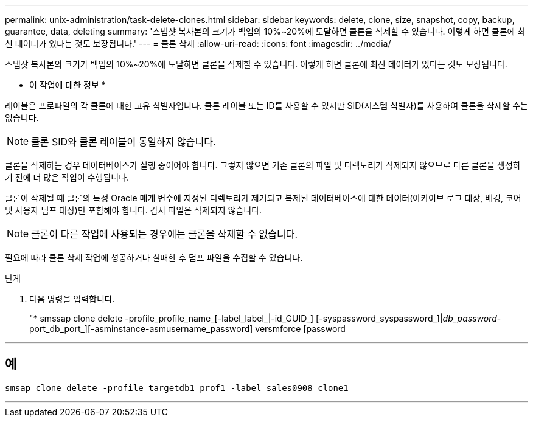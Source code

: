 ---
permalink: unix-administration/task-delete-clones.html 
sidebar: sidebar 
keywords: delete, clone, size, snapshot, copy, backup, guarantee, data, deleting 
summary: '스냅샷 복사본의 크기가 백업의 10%~20%에 도달하면 클론을 삭제할 수 있습니다. 이렇게 하면 클론에 최신 데이터가 있다는 것도 보장됩니다.' 
---
= 클론 삭제
:allow-uri-read: 
:icons: font
:imagesdir: ../media/


[role="lead"]
스냅샷 복사본의 크기가 백업의 10%~20%에 도달하면 클론을 삭제할 수 있습니다. 이렇게 하면 클론에 최신 데이터가 있다는 것도 보장됩니다.

* 이 작업에 대한 정보 *

레이블은 프로파일의 각 클론에 대한 고유 식별자입니다. 클론 레이블 또는 ID를 사용할 수 있지만 SID(시스템 식별자)를 사용하여 클론을 삭제할 수는 없습니다.


NOTE: 클론 SID와 클론 레이블이 동일하지 않습니다.

클론을 삭제하는 경우 데이터베이스가 실행 중이어야 합니다. 그렇지 않으면 기존 클론의 파일 및 디렉토리가 삭제되지 않으므로 다른 클론을 생성하기 전에 더 많은 작업이 수행됩니다.

클론이 삭제될 때 클론의 특정 Oracle 매개 변수에 지정된 디렉토리가 제거되고 복제된 데이터베이스에 대한 데이터(아카이브 로그 대상, 배경, 코어 및 사용자 덤프 대상)만 포함해야 합니다. 감사 파일은 삭제되지 않습니다.


NOTE: 클론이 다른 작업에 사용되는 경우에는 클론을 삭제할 수 없습니다.

필요에 따라 클론 삭제 작업에 성공하거나 실패한 후 덤프 파일을 수집할 수 있습니다.

.단계
. 다음 명령을 입력합니다.
+
"* smssap clone delete -profile_profile_name_[-label_label_|-id_GUID_] [-syspassword_syspassword_]|[login-username_username_-password]_db_password_-port_db_port_][-asminstance-asmusername_password] versmforce [password



'''


== 예

[listing]
----
smsap clone delete -profile targetdb1_prof1 -label sales0908_clone1
----
'''